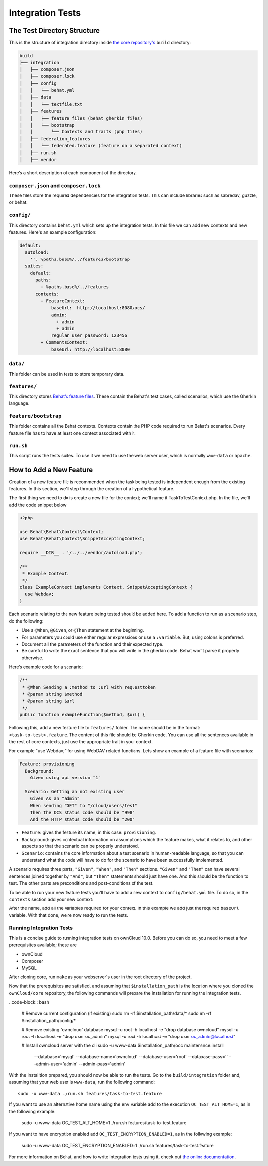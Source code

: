 =================
Integration Tests
=================

The Test Directory Structure
----------------------------

This is the structure of integration directory inside `the core repository's`_ ``build`` directory:

.. code-block:: bash

    build
    ├── integration
    │   ├── composer.json
    │   ├── composer.lock
    │   ├── config
    │   │   └── behat.yml
    │   ├── data
    │   │   └── textfile.txt
    │   ├── features
    │   │   ├── feature files (behat gherkin files)
    │   │   └── bootstrap
    │   │       └── Contexts and traits (php files)
    │   ├── federation_features
    │   │   └── federated.feature (feature on a separated context)
    │   ├── run.sh
    │   ├── vendor

Here’s a short description of each component of the directory.

``composer.json`` and ``composer.lock``
~~~~~~~~~~~~~~~~~~~~~~~~~~~~~~~~~~~~~~~

These files store the required dependencies for the integration tests. This can include libraries such as sabredav, guzzle, or behat.

``config/``
~~~~~~~~~~~

This directory contains ``behat.yml`` which sets up the integration tests.
In this file we can add new contexts and new features.
Here's an example configuration:

.. code-block:: yaml

    default:
      autoload:
        '': %paths.base%/../features/bootstrap
      suites:
        default:
          paths:
            + %paths.base%/../features
          contexts:
            + FeatureContext:
                baseUrl:  http://localhost:8080/ocs/
                admin:
                  + admin
                  + admin
                regular_user_password: 123456
            + CommentsContext:
                baseUrl: http://localhost:8080

``data/``
~~~~~~~~~

This folder can be used in tests to store temporary data.

``features/``
~~~~~~~~~~~~~

This directory stores `Behat's feature files`_. 
These contain the Behat's test cases, called scenarios, which use the Gherkin language.

``feature/bootstrap``
~~~~~~~~~~~~~~~~~~~~~

This folder contains all the Behat contexts. 
Contexts contain the PHP code required to run Behat's scenarios. 
Every feature file has to have at least one context associated with it. 

``run.sh``
~~~~~~~~~~
  
This script runs the tests suites. 
To use it we need to use the web server user, which is normally ``www-data`` or ``apache``.

How to Add a New Feature
------------------------

Creation of a new feature file is recommended when the task being tested is independent enough from the existing features.
In this section, we'll step through the creation of a hypothetical feature.

The first thing we need to do is create a new file for the context; we'll name it TaskToTestContext.php.
In the file, we'll add the code snippet below:

.. code-block:: php

    <?php

    use Behat\Behat\Context\Context;
    use Behat\Behat\Context\SnippetAcceptingContext;

    require __DIR__ . '/../../vendor/autoload.php';

    /**
     * Example Context.
     */
    class ExampleContext implements Context, SnippetAcceptingContext {
      use Webdav;
    }

Each scenario relating to the new feature being tested should be added here.
To add a function to run as a scenario step, do the following:

- Use a ``@When``, ``@Given``, or ``@Then`` statement at the beginning.
- For parameters you could use either regular expressions or use a ``:variable``. But, using colons is preferred.
- Document all the parameters of the function and their expected type.
- Be careful to write the exact sentence that you will write in the gherkin code. Behat won't parse it properly otherwise.


Here’s example code for a scenario:

.. code-block:: php

  /**
   * @When Sending a :method to :url with requesttoken
   * @param string $method
   * @param string $url
   */
  public function exampleFunction($method, $url) {


Following this, add a new feature file to ``features/`` folder. 
The name should be in the format: ``<task-to-test>.feature``.
The content of this file should be Gherkin code. 
You can use all the sentences available in the rest of core contexts, just use the appropriate trait in your context. 

For example "use Webdav;" for using WebDAV related functions.
Lets show an example of a feature file with scenarios:

.. code-block:: yaml

    Feature: provisioning
      Background:
        Given using api version "1"

      Scenario: Getting an not existing user
        Given As an "admin"
        When sending "GET" to "/cloud/users/test"
        Then the OCS status code should be "998"
        And the HTTP status code should be "200"

- ``Feature``: gives the feature its name, in this case: ``provisioning``.
- ``Background``: gives contextual information on assumptions which the feature makes, what it relates to, and other aspects so that the scenario can be properly understood.
- ``Scenario``: contains the core information about a test scenario in human-readable language, so that you can understand what the code will have to do for the scenario to have been successfully implemented. 

A scenario requires three parts, ``"Given"``, ``"When"``, and ``"Then"`` sections. 
``"Given"`` and ``"Then"`` can have several sentences joined together by ``"And"``, but ``"Then"`` statements should just have one. 
And this should be the function to test. 
The other parts are preconditions and post-conditions of the test. 

To be able to run your new feature tests you'll have to add a new context to ``config/behat.yml`` file.
To do so, in the ``contexts`` section add your new context:

.. code-block:: yaml
    contexts:
          * TaskToTestContext:
              baseUrl:  http://localhost:8080/ocs/

After the name, add all the variables required for your context. 
In this example we add just the required ``baseUrl`` variable.
With that done, we're now ready to run the tests. 

Running Integration Tests
~~~~~~~~~~~~~~~~~~~~~~~~~

This is a concise guide to running integration tests on ownCloud 10.0.
Before you can do so, you need to meet a few prerequisites available; these are

- ownCloud 
- Composer 
- MySQL


After cloning core, run ``make`` as your webserver's user in the root directory of the project.

.. NOTE: 
   Having a clean database is a also good idea.

Now that the prerequisites are satisfied, and assuming that ``$installation_path`` is the location where you cloned the ``ownCloud/core`` repository, the following commands will prepare the installation for running the integration tests.

..code-block:: bash

    # Remove current configuration (if existing)
    sudo rm -rf $installation_path/data/*
    sudo rm -rf $installation_path/config/*
    
    # Remove existing 'owncloud' database 
    mysql -u root -h localhost -e "drop database owncloud"
    mysql -u root -h localhost -e "drop user oc_admin"
    mysql -u root -h localhost -e "drop user oc_admin@localhost"
    
    # Install owncloud server with the cli
    sudo -u www-data $installation_path/occ maintenance:install \
      --database='mysql' --database-name='owncloud' --database-user='root' \
      --database-pass='' --admin-user='admin' --admin-pass='admin'

With the installtion prepared, you should now be able to run the tests. 
Go to the ``build/integration`` folder and, assuming that your web user is ``www-data``, run the following command::

  sudo -u www-data ./run.sh features/task-to-test.feature

If you want to use an alternative home name using the ``env`` variable add to the execution ``OC_TEST_ALT_HOME=1``, as in the following example:

  sudo -u www-data OC_TEST_ALT_HOME=1 ./run.sh features/task-to-test.feature

If you want to have encryption enabled add ``OC_TEST_ENCRYPTION_ENABLED=1``, as in the following example:

  sudo -u www-data OC_TEST_ENCRYPTION_ENABLED=1 ./run.sh features/task-to-test.feature

For more information on Behat, and how to write integration tests using it, check out `the online documentation`_.

.. Links
   
.. _the core repository's: https://github.com/owncloud/core
.. _Behat's feature files: http://docs.behat.org/en/v2.5/guides/1.gherkin.html
.. _the online documentation: http://behat.org/en/latest/guides.html
